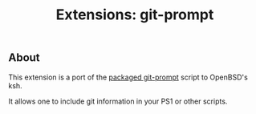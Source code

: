 #+TITLE: Extensions: git-prompt

** About

This extension is a port of the [[https://github.com/git/git/blob/master/contrib/completion/git-prompt.sh][packaged git-prompt]] script to OpenBSD's ksh.

It allows one to include git information in your PS1 or other scripts.

